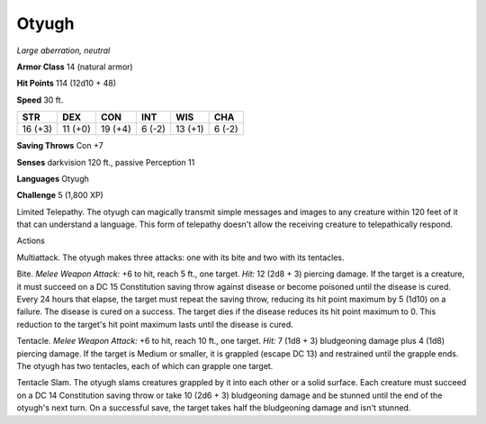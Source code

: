 Otyugh
------


.. https://stackoverflow.com/questions/11984652/bold-italic-in-restructuredtext

.. raw:: html

   <style type="text/css">
     span.bolditalic {
       font-weight: bold;
       font-style: italic;
     }
   </style>

.. role:: bi
   :class: bolditalic


*Large aberration, neutral*

**Armor Class** 14 (natural armor)

**Hit Points** 114 (12d10 + 48)

**Speed** 30 ft.

+-----------+-----------+-----------+-----------+-----------+-----------+
| **STR**   | **DEX**   | **CON**   | **INT**   | **WIS**   | **CHA**   |
+===========+===========+===========+===========+===========+===========+
| 16 (+3)   | 11 (+0)   | 19 (+4)   | 6 (-2)    | 13 (+1)   | 6 (-2)    |
+-----------+-----------+-----------+-----------+-----------+-----------+

**Saving Throws** Con +7

**Senses** darkvision 120 ft., passive Perception 11

**Languages** Otyugh

**Challenge** 5 (1,800 XP)

:bi:`Limited Telepathy`. The otyugh can magically transmit simple
messages and images to any creature within 120 feet of it that can
understand a language. This form of telepathy doesn't allow the
receiving creature to telepathically respond.

Actions
       

:bi:`Multiattack`. The otyugh makes three attacks: one with its bite and
two with its tentacles.

:bi:`Bite`. *Melee Weapon Attack:* +6 to hit, reach 5 ft., one target.
*Hit:* 12 (2d8 + 3) piercing damage. If the target is a creature, it
must succeed on a DC 15 Constitution saving throw against disease or
become poisoned until the disease is cured. Every 24 hours that elapse,
the target must repeat the saving throw, reducing its hit point maximum
by 5 (1d10) on a failure. The disease is cured on a success. The target
dies if the disease reduces its hit point maximum to 0. This reduction
to the target's hit point maximum lasts until the disease is cured.

:bi:`Tentacle`. *Melee Weapon Attack:* +6 to hit, reach 10 ft., one
target. *Hit:* 7 (1d8 + 3) bludgeoning damage plus 4 (1d8) piercing
damage. If the target is Medium or smaller, it is grappled (escape DC
13) and restrained until the grapple ends. The otyugh has two tentacles,
each of which can grapple one target.

:bi:`Tentacle Slam`. The otyugh slams creatures grappled by it into each
other or a solid surface. Each creature must succeed on a DC 14
Constitution saving throw or take 10 (2d6 + 3) bludgeoning damage and be
stunned until the end of the otyugh's next turn. On a successful save,
the target takes half the bludgeoning damage and isn't stunned.

